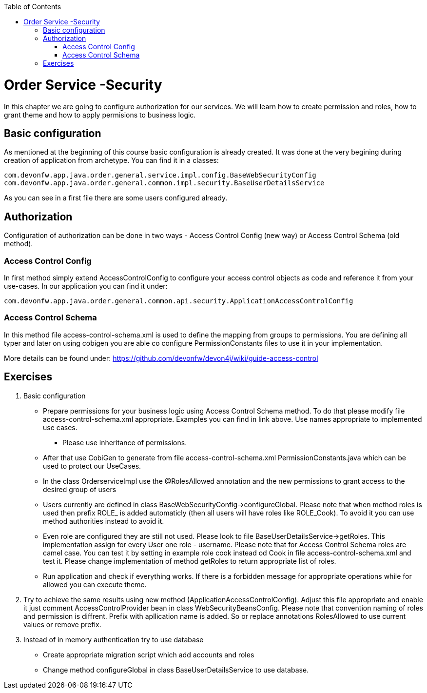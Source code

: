 :toc: macro
toc::[]

= Order Service -Security

In this chapter we are going to configure authorization for our services. We will learn how to create permission and roles, how to grant theme and how to apply permisions to business logic.

== Basic configuration

As mentioned at the beginning of this course basic configuration is already created. It was done at the very begining during creation of application from archetype. You can find it in a classes:
[source,java]
----
com.devonfw.app.java.order.general.service.impl.config.BaseWebSecurityConfig
com.devonfw.app.java.order.general.common.impl.security.BaseUserDetailsService
----

As you can see in a first file there are some users configured already.

== Authorization

Configuration of authorization can be done in two ways - Access Control Config (new way) or Access Control Schema (old method).

=== Access Control Config
In first method simply extend AccessControlConfig to configure your access control objects as code and reference it from your use-cases. In our application you can find it under:
----
com.devonfw.app.java.order.general.common.api.security.ApplicationAccessControlConfig
----

=== Access Control Schema
In this method file access-control-schema.xml is used to define the mapping from groups to permissions. You are defining all typer and later on using cobigen you are able co configure PermissionConstants files to use it in your implementation.

More details can be found under:
https://github.com/devonfw/devon4j/wiki/guide-access-control

== Exercises

. Basic configuration

* Prepare permissions for your business logic using Access Control Schema method. To do that please modify file access-control-schema.xml appropriate. Examples you can find in link above. Use names appropriate to implemented use cases.
** Please use inheritance of permissions.
* After that use CobiGen to generate from file access-control-schema.xml PermissionConstants.java which can be used to protect our UseCases.
* In the class OrderserviceImpl use the @RolesAllowed annotation and the new permissions to grant access to the desired group of users
* Users currently are defined in class BaseWebSecurityConfig->configureGlobal. Please note that when method roles is used then prefix ROLE_ is added automaticly (then all users will have roles like ROLE_Cook). To avoid it you can use method authorities instead to avoid it.
* Even role are configured they are still not used. Please look to file BaseUserDetailsService->getRoles. This implementation assign for every User one role - username. Please note that for Access Control Schema roles are camel case. You can test it by setting in example role cook instead od Cook in file access-control-schema.xml and test it. Please change implementation of method getRoles to return appropriate list of roles.
* Run application and check if everything works. If there is a forbidden message for appropriate operations while for allowed you can execute theme.

. Try to achieve the same results using new method (ApplicationAccessControlConfig). Adjust this file appropriate and enable it just comment AccessControlProvider bean in class WebSecurityBeansConfig. Please note that convention naming of roles and permission is diffrent. Prefix with apllication name is added. So or replace annotations RolesAllowed to use current values or remove prefix.

. Instead of in memory authentication try to use database
* Create appropriate migration script which add accounts and roles
* Change method configureGlobal in class BaseUserDetailsService to use database.
